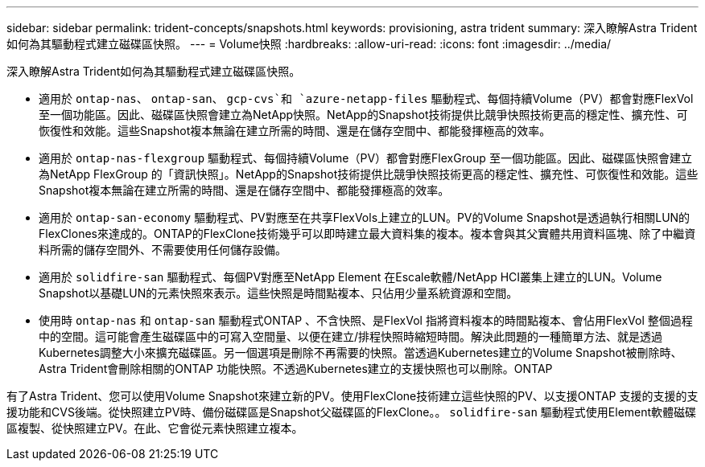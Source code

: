 ---
sidebar: sidebar 
permalink: trident-concepts/snapshots.html 
keywords: provisioning, astra trident 
summary: 深入瞭解Astra Trident如何為其驅動程式建立磁碟區快照。 
---
= Volume快照
:hardbreaks:
:allow-uri-read: 
:icons: font
:imagesdir: ../media/


深入瞭解Astra Trident如何為其驅動程式建立磁碟區快照。

* 適用於 `ontap-nas`、 `ontap-san`、 `gcp-cvs`和 `azure-netapp-files` 驅動程式、每個持續Volume（PV）都會對應FlexVol 至一個功能區。因此、磁碟區快照會建立為NetApp快照。NetApp的Snapshot技術提供比競爭快照技術更高的穩定性、擴充性、可恢復性和效能。這些Snapshot複本無論在建立所需的時間、還是在儲存空間中、都能發揮極高的效率。
* 適用於 `ontap-nas-flexgroup` 驅動程式、每個持續Volume（PV）都會對應FlexGroup 至一個功能區。因此、磁碟區快照會建立為NetApp FlexGroup 的「資訊快照」。NetApp的Snapshot技術提供比競爭快照技術更高的穩定性、擴充性、可恢復性和效能。這些Snapshot複本無論在建立所需的時間、還是在儲存空間中、都能發揮極高的效率。
* 適用於 `ontap-san-economy` 驅動程式、PV對應至在共享FlexVols上建立的LUN。PV的Volume Snapshot是透過執行相關LUN的FlexClones來達成的。ONTAP的FlexClone技術幾乎可以即時建立最大資料集的複本。複本會與其父實體共用資料區塊、除了中繼資料所需的儲存空間外、不需要使用任何儲存設備。
* 適用於 `solidfire-san` 驅動程式、每個PV對應至NetApp Element 在Escale軟體/NetApp HCI叢集上建立的LUN。Volume Snapshot以基礎LUN的元素快照來表示。這些快照是時間點複本、只佔用少量系統資源和空間。
* 使用時 `ontap-nas` 和 `ontap-san` 驅動程式ONTAP 、不含快照、是FlexVol 指將資料複本的時間點複本、會佔用FlexVol 整個過程中的空間。這可能會產生磁碟區中的可寫入空間量、以便在建立/排程快照時縮短時間。解決此問題的一種簡單方法、就是透過Kubernetes調整大小來擴充磁碟區。另一個選項是刪除不再需要的快照。當透過Kubernetes建立的Volume Snapshot被刪除時、Astra Trident會刪除相關的ONTAP 功能快照。不透過Kubernetes建立的支援快照也可以刪除。ONTAP


有了Astra Trident、您可以使用Volume Snapshot來建立新的PV。使用FlexClone技術建立這些快照的PV、以支援ONTAP 支援的支援的支援功能和CVS後端。從快照建立PV時、備份磁碟區是Snapshot父磁碟區的FlexClone。。 `solidfire-san` 驅動程式使用Element軟體磁碟區複製、從快照建立PV。在此、它會從元素快照建立複本。
